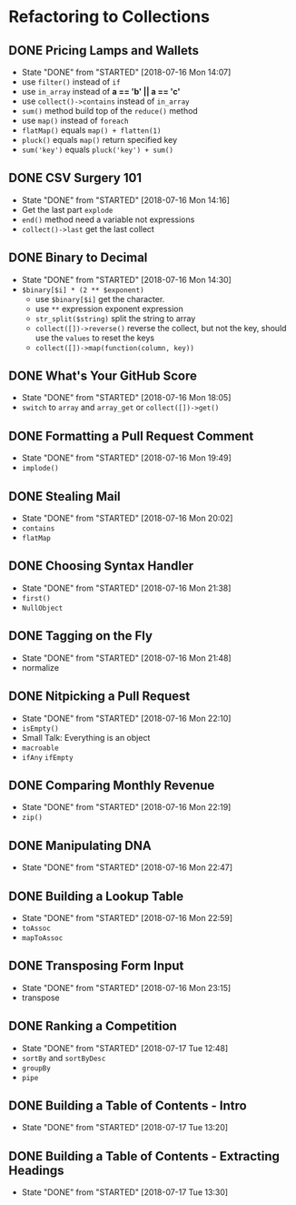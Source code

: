 * Refactoring to Collections
** DONE Pricing Lamps and Wallets
   CLOSED: [2018-07-16 Mon 14:07]
   - State "DONE"       from "STARTED"    [2018-07-16 Mon 14:07]
   - use =filter()= instead of =if=
   - use =in_array= instead of *a == 'b' || a == 'c'*
   - use =collect()->contains= instead of =in_array=
   - =sum()= method build top of the =reduce()= method
   - use =map()= instead of =foreach=
   - =flatMap()= equals =map() + flatten(1)=
   - =pluck()= equals =map()= return specified key
   - =sum('key')= equals =pluck('key') + sum()=
** DONE CSV Surgery 101
   CLOSED: [2018-07-16 Mon 14:16]
   - State "DONE"       from "STARTED"    [2018-07-16 Mon 14:16]
   - Get the last part =explode=
   - =end()= method need a variable not expressions
   - =collect()->last= get the last collect
** DONE Binary to Decimal
   CLOSED: [2018-07-16 Mon 14:30]
   - State "DONE"       from "STARTED"    [2018-07-16 Mon 14:30]
   - =$binary[$i] * (2 ** $exponent)=
     - use =$binary[$i]= get the character.
     - use =**= expression exponent expression
     - =str_split($string)= split the string to array
     - =collect([])->reverse()= reverse the collect, but not the key, should use the =values= to reset the keys
     - =collect([])->map(function(column, key))=
** DONE What's Your GitHub Score
   CLOSED: [2018-07-16 Mon 18:05]
   - State "DONE"       from "STARTED"    [2018-07-16 Mon 18:05]
   - =switch= to =array= and =array_get= or =collect([])->get()=
** DONE Formatting a Pull Request Comment
   CLOSED: [2018-07-16 Mon 19:49]
   - State "DONE"       from "STARTED"    [2018-07-16 Mon 19:49]
   - =implode()=
** DONE Stealing Mail
   CLOSED: [2018-07-16 Mon 20:02]
   - State "DONE"       from "STARTED"    [2018-07-16 Mon 20:02]
   - =contains=
   - =flatMap=
** DONE Choosing Syntax Handler
   CLOSED: [2018-07-16 Mon 21:38]
   - State "DONE"       from "STARTED"    [2018-07-16 Mon 21:38]
   - =first()=
   - =NullObject=
** DONE Tagging on the Fly
   CLOSED: [2018-07-16 Mon 21:48]
   - State "DONE"       from "STARTED"    [2018-07-16 Mon 21:48]
   - normalize
** DONE Nitpicking a Pull Request
   CLOSED: [2018-07-16 Mon 22:10]
   - State "DONE"       from "STARTED"    [2018-07-16 Mon 22:10]
   - =isEmpty()=
   - Small Talk: Everything is an object
   - =macroable=
   - =ifAny= =ifEmpty=
** DONE Comparing Monthly Revenue
   CLOSED: [2018-07-16 Mon 22:19]
   - State "DONE"       from "STARTED"    [2018-07-16 Mon 22:19]
   - =zip()=
** DONE Manipulating DNA
   CLOSED: [2018-07-16 Mon 22:47]
   - State "DONE"       from "STARTED"    [2018-07-16 Mon 22:47]
** DONE Building a Lookup Table
   CLOSED: [2018-07-16 Mon 22:59]
   - State "DONE"       from "STARTED"    [2018-07-16 Mon 22:59]
   - =toAssoc=
   - =mapToAssoc=
** DONE Transposing Form Input
   CLOSED: [2018-07-16 Mon 23:15]
   - State "DONE"       from "STARTED"    [2018-07-16 Mon 23:15]
   - transpose
** DONE Ranking a Competition
   CLOSED: [2018-07-17 Tue 12:48]
   - State "DONE"       from "STARTED"    [2018-07-17 Tue 12:48]
   - =sortBy= and =sortByDesc=
   - =groupBy=
   - =pipe=
** DONE Building a Table of Contents - Intro
   CLOSED: [2018-07-17 Tue 13:20]
   - State "DONE"       from "STARTED"    [2018-07-17 Tue 13:20]
** DONE Building a Table of Contents - Extracting Headings
   CLOSED: [2018-07-17 Tue 13:30]
   - State "DONE"       from "STARTED"    [2018-07-17 Tue 13:30]
